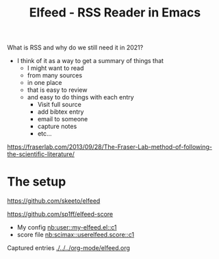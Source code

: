 #+title: Elfeed - RSS Reader in Emacs

What is RSS and why do we still need it in 2021? [[./screenshots/date-07-10-2021-time-13-54-23.png]]

- I think of it as a way to get a summary of things that 
  - I might want to read
  - from many sources
  - in one place
  - that is easy to review
  - and easy to do things with each entry
    - Visit full source
    - add bibtex entry
    - email to someone
    - capture notes
    - etc...

https://fraserlab.com/2013/09/28/The-Fraser-Lab-method-of-following-the-scientific-literature/








* The setup

https://github.com/skeeto/elfeed


https://github.com/sp1ff/elfeed-score


- My config [[nb:user::my-elfeed.el::c1]]
- score file [[nb:scimax::userelfeed.score::c1]]

Captured entries  [[./../../org-mode/elfeed.org]]

